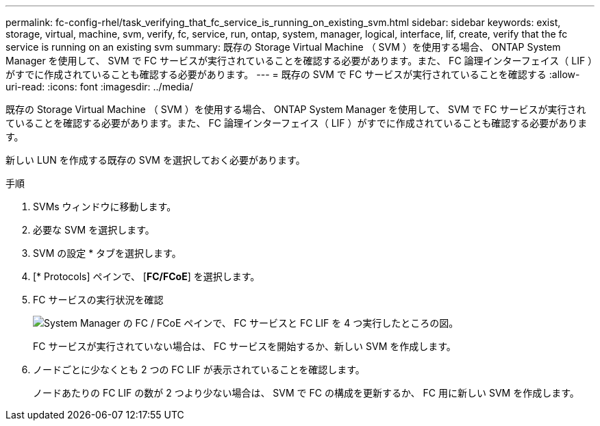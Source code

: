 ---
permalink: fc-config-rhel/task_verifying_that_fc_service_is_running_on_existing_svm.html 
sidebar: sidebar 
keywords: exist, storage, virtual, machine, svm, verify, fc, service, run, ontap, system, manager, logical, interface, lif, create, verify that the fc service is running on an existing svm 
summary: 既存の Storage Virtual Machine （ SVM ）を使用する場合、 ONTAP System Manager を使用して、 SVM で FC サービスが実行されていることを確認する必要があります。また、 FC 論理インターフェイス（ LIF ）がすでに作成されていることも確認する必要があります。 
---
= 既存の SVM で FC サービスが実行されていることを確認する
:allow-uri-read: 
:icons: font
:imagesdir: ../media/


[role="lead"]
既存の Storage Virtual Machine （ SVM ）を使用する場合、 ONTAP System Manager を使用して、 SVM で FC サービスが実行されていることを確認する必要があります。また、 FC 論理インターフェイス（ LIF ）がすでに作成されていることも確認する必要があります。

新しい LUN を作成する既存の SVM を選択しておく必要があります。

.手順
. SVMs ウィンドウに移動します。
. 必要な SVM を選択します。
. SVM の設定 * タブを選択します。
. [* Protocols] ペインで、 [*FC/FCoE*] を選択します。
. FC サービスの実行状況を確認
+
image::../media/vserver_service_fc_fcoe_running_fc_rhel.gif[System Manager の FC / FCoE ペインで、 FC サービスと FC LIF を 4 つ実行したところの図。]

+
FC サービスが実行されていない場合は、 FC サービスを開始するか、新しい SVM を作成します。

. ノードごとに少なくとも 2 つの FC LIF が表示されていることを確認します。
+
ノードあたりの FC LIF の数が 2 つより少ない場合は、 SVM で FC の構成を更新するか、 FC 用に新しい SVM を作成します。


